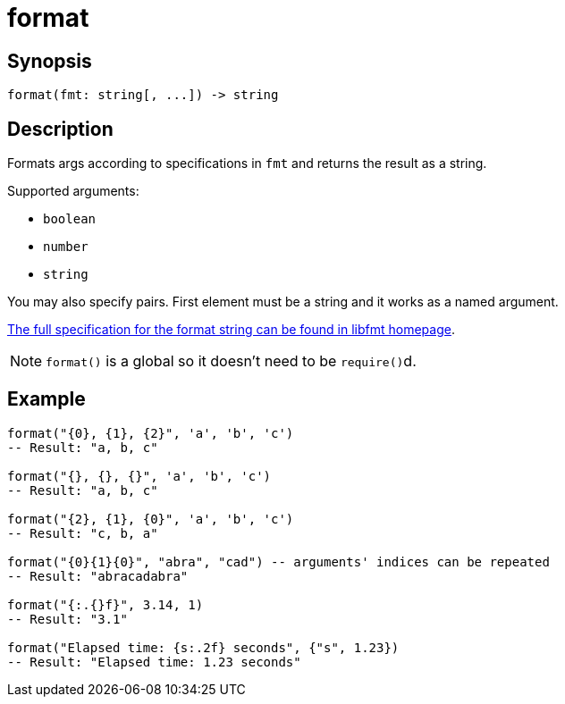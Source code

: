 = format

:_:

ifeval::["{doctype}" == "manpage"]

== Name

Emilua - Lua execution engine

endif::[]

== Synopsis

[source,lua]
----
format(fmt: string[, ...]) -> string
----

== Description

Formats args according to specifications in `fmt` and returns the result as a
string.

Supported arguments:

* `boolean`
* `number`
* `string`

You may also specify pairs. First element must be a string and it works as a
named argument.

https://fmt.dev/latest/syntax.html[The full specification for the format string
can be found in libfmt homepage].

NOTE: `format()` is a global so it doesn't need to be ``require()``d.

== Example

[source,lua]
----
format("{0}, {1}, {2}", 'a', 'b', 'c')
-- Result: "a, b, c"

format("{}, {}, {}", 'a', 'b', 'c')
-- Result: "a, b, c"

format("{2}, {1}, {0}", 'a', 'b', 'c')
-- Result: "c, b, a"

format("{0}{1}{0}", "abra", "cad") -- arguments' indices can be repeated
-- Result: "abracadabra"

format("{:.{}f}", 3.14, 1)
-- Result: "3.1"

format("Elapsed time: {s:.2f} seconds", {"s", 1.23})
-- Result: "Elapsed time: 1.23 seconds"
----
